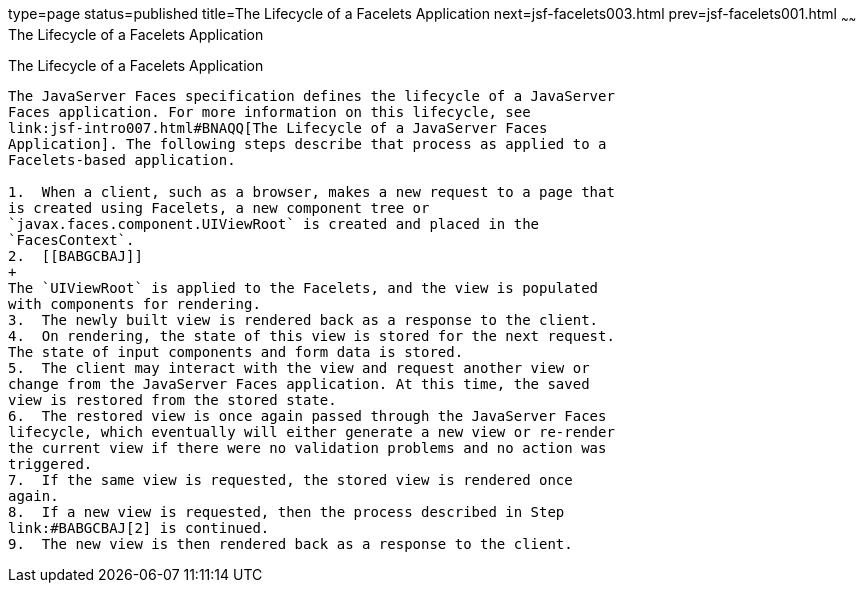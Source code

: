 type=page
status=published
title=The Lifecycle of a Facelets Application
next=jsf-facelets003.html
prev=jsf-facelets001.html
~~~~~~
The Lifecycle of a Facelets Application
=======================================

[[GIPRR]]

[[the-lifecycle-of-a-facelets-application]]
The Lifecycle of a Facelets Application
---------------------------------------

The JavaServer Faces specification defines the lifecycle of a JavaServer
Faces application. For more information on this lifecycle, see
link:jsf-intro007.html#BNAQQ[The Lifecycle of a JavaServer Faces
Application]. The following steps describe that process as applied to a
Facelets-based application.

1.  When a client, such as a browser, makes a new request to a page that
is created using Facelets, a new component tree or
`javax.faces.component.UIViewRoot` is created and placed in the
`FacesContext`.
2.  [[BABGCBAJ]]
+
The `UIViewRoot` is applied to the Facelets, and the view is populated
with components for rendering.
3.  The newly built view is rendered back as a response to the client.
4.  On rendering, the state of this view is stored for the next request.
The state of input components and form data is stored.
5.  The client may interact with the view and request another view or
change from the JavaServer Faces application. At this time, the saved
view is restored from the stored state.
6.  The restored view is once again passed through the JavaServer Faces
lifecycle, which eventually will either generate a new view or re-render
the current view if there were no validation problems and no action was
triggered.
7.  If the same view is requested, the stored view is rendered once
again.
8.  If a new view is requested, then the process described in Step
link:#BABGCBAJ[2] is continued.
9.  The new view is then rendered back as a response to the client.


